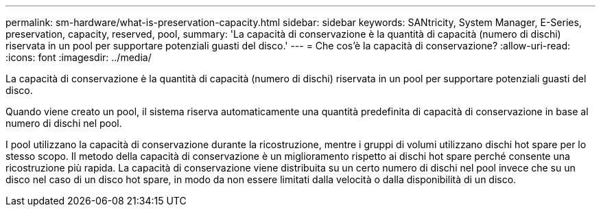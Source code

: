 ---
permalink: sm-hardware/what-is-preservation-capacity.html 
sidebar: sidebar 
keywords: SANtricity, System Manager, E-Series, preservation, capacity, reserved, pool, 
summary: 'La capacità di conservazione è la quantità di capacità (numero di dischi) riservata in un pool per supportare potenziali guasti del disco.' 
---
= Che cos'è la capacità di conservazione?
:allow-uri-read: 
:icons: font
:imagesdir: ../media/


[role="lead"]
La capacità di conservazione è la quantità di capacità (numero di dischi) riservata in un pool per supportare potenziali guasti del disco.

Quando viene creato un pool, il sistema riserva automaticamente una quantità predefinita di capacità di conservazione in base al numero di dischi nel pool.

I pool utilizzano la capacità di conservazione durante la ricostruzione, mentre i gruppi di volumi utilizzano dischi hot spare per lo stesso scopo. Il metodo della capacità di conservazione è un miglioramento rispetto ai dischi hot spare perché consente una ricostruzione più rapida. La capacità di conservazione viene distribuita su un certo numero di dischi nel pool invece che su un disco nel caso di un disco hot spare, in modo da non essere limitati dalla velocità o dalla disponibilità di un disco.
